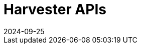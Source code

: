 :revdate: 2024-09-25
:page-revdate: {revdate}

= Harvester APIs

++++
<div class="api-doc">
    <redoc id='redoc-container'></redoc>
    <script src="https://cdn.redoc.ly/redoc/latest/bundles/redoc.standalone.js"></script>
    <script>
        Redoc.init('./_attachments/v1.4-swagger.json',
        {scrollYOffset: '.toolbar'},
        document.getElementById('redoc-container'))
    </script>
</div>
++++
